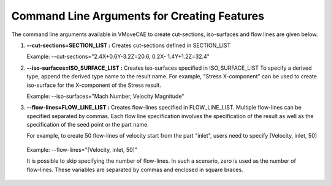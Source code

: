 Command Line Arguments for Creating Features
=============================================

The command line arguments available in VMoveCAE to create cut-sections, iso-surfaces and flow lines are given below. 


#. **--cut-sections=SECTION_LIST :** Creates cut-sections defined in SECTION_LIST 

   Example: --cut-sections="2.4X+0.6Y-3.2Z=20.6, 0.2X- 
   1.4Y+1.2Z=32.4" 

#. **--iso-surfaces=ISO_SURFACE_LIST :** Creates iso-surfaces specified in ISO_SURFACE_LIST To specify a derived type, append the derived type name to the result name.  For example, "Stress X-component" can be used to create iso-surface for the X-component of the Stress result. 

   Example: --iso-surfaces="Mach Number, Velocity Magnitude" 

#. **--flow-lines=FLOW_LINE_LIST :** Creates flow-lines specified in FLOW_LINE_LIST. Multiple flow-lines can be specified separated by commas. Each flow line specification involves the specification of the result as well as the specification of the seed point or the part name.  

   For example, to create 50 flow-lines of velocity start from the part "inlet", users need to specify [Velocity, inlet, 50] 

  Example: --flow-lines="[Velocity, inlet, 50]"

  It is possible to skip specifying the number of flow-lines. In such a scenario, zero is used as the number of flow-lines. These variables are separated by commas and enclosed in square braces. 
